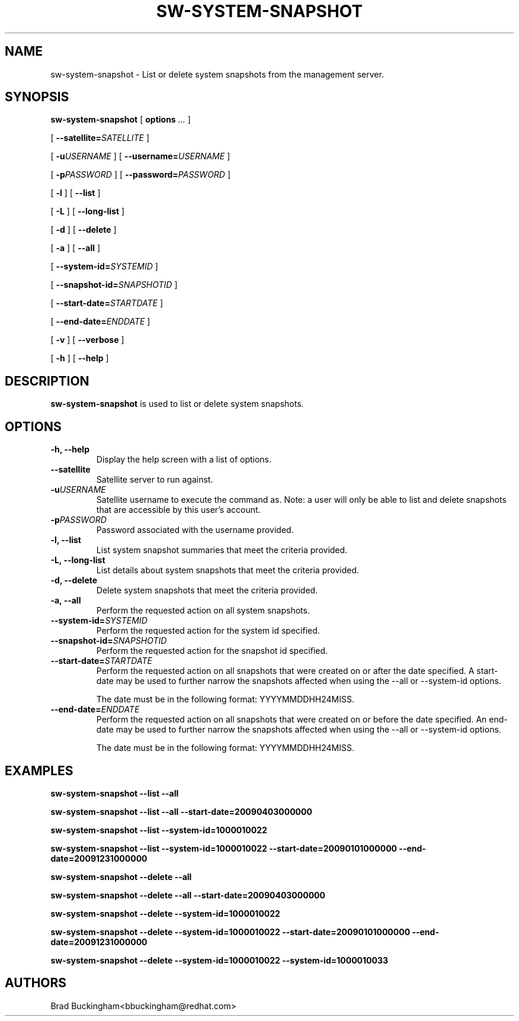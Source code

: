 .\" auto-generated by docbook2man-spec from docbook-utils package
.TH "SW-SYSTEM-SNAPSHOT" "8" "10 März 2020" "Version 1.0" ""
.SH NAME
sw-system-snapshot \- List or delete system snapshots from the management server.
.SH SYNOPSIS
.sp
.nf
    
.sp
\fBsw-system-snapshot\fR [ \fBoptions \fI\&...\fB\fR ] 

    
.sp
 [ \fB--satellite=\fISATELLITE\fB\fR ] 

    
.sp
 [ \fB-u\fIUSERNAME\fB\fR ]  [ \fB--username=\fIUSERNAME\fB\fR ] 

    
.sp
 [ \fB-p\fIPASSWORD\fB\fR ]  [ \fB--password=\fIPASSWORD\fB\fR ] 

    
.sp
 [ \fB-l\fR ]  [ \fB--list\fR ] 

    
.sp
 [ \fB-L\fR ]  [ \fB--long-list\fR ] 

    
.sp
 [ \fB-d\fR ]  [ \fB--delete\fR ] 

    
.sp
 [ \fB-a\fR ]  [ \fB--all\fR ] 

    
.sp
 [ \fB--system-id=\fISYSTEMID\fB\fR ] 

    
.sp
 [ \fB--snapshot-id=\fISNAPSHOTID\fB\fR ] 

    
.sp
 [ \fB--start-date=\fISTARTDATE\fB\fR ] 

    
.sp
 [ \fB--end-date=\fIENDDATE\fB\fR ] 

    
.sp
 [ \fB-v\fR ]  [ \fB--verbose\fR ] 

    
.sp
 [ \fB-h\fR ]  [ \fB--help\fR ] 
.sp
.fi
.SH "DESCRIPTION"
.PP
\fBsw-system-snapshot\fR is used to list or delete system snapshots.
.SH "OPTIONS"
.TP
\fB-h, --help\fR
Display the help screen with a list of options.
.TP
\fB--satellite\fR
Satellite server to run against.
.TP
\fB-u\fIUSERNAME\fB\fR
Satellite username to execute the command as. Note: a user will only be able to list and delete snapshots that are accessible by this user's account.
.TP
\fB-p\fIPASSWORD\fB\fR
Password associated with the username provided.
.TP
\fB-l, --list\fR
List system snapshot summaries that meet the criteria provided.
.TP
\fB-L, --long-list\fR
List details about system snapshots that meet the criteria provided.
.TP
\fB-d, --delete\fR
Delete system snapshots that meet the criteria provided.
.TP
\fB-a, --all\fR
Perform the requested action on all system snapshots.
.TP
\fB--system-id=\fISYSTEMID\fB\fR
Perform the requested action for the system id specified.
.TP
\fB--snapshot-id=\fISNAPSHOTID\fB\fR
Perform the requested action for the snapshot id specified.
.TP
\fB--start-date=\fISTARTDATE\fB\fR
Perform the requested action on all snapshots that were created on or after the date specified. A start-date may be used to further narrow the snapshots affected when using the --all or --system-id options.

The date must be in the following format: YYYYMMDDHH24MISS.
.TP
\fB--end-date=\fIENDDATE\fB\fR
Perform the requested action on all snapshots that were created on or before the date specified. An end-date may be used to further narrow the snapshots affected when using the --all or --system-id options.

The date must be in the following format: YYYYMMDDHH24MISS.
.SH "EXAMPLES"

\fBsw-system-snapshot --list --all\fR

\fBsw-system-snapshot --list --all --start-date=20090403000000\fR

\fBsw-system-snapshot --list --system-id=1000010022\fR

\fBsw-system-snapshot --list --system-id=1000010022 --start-date=20090101000000 --end-date=20091231000000\fR

\fBsw-system-snapshot --delete --all\fR

\fBsw-system-snapshot --delete --all --start-date=20090403000000\fR

\fBsw-system-snapshot --delete --system-id=1000010022\fR

\fBsw-system-snapshot --delete --system-id=1000010022 --start-date=20090101000000 --end-date=20091231000000\fR

\fBsw-system-snapshot --delete --system-id=1000010022 --system-id=1000010033\fR
.SH "AUTHORS"

Brad Buckingham<bbuckingham@redhat.com>
